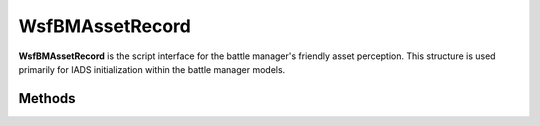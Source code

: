 .. ****************************************************************************
.. CUI//REL TO USA ONLY
..
.. The Advanced Framework for Simulation, Integration, and Modeling (AFSIM)
..
.. The use, dissemination or disclosure of data in this file is subject to
.. limitation or restriction. See accompanying README and LICENSE for details.
.. ****************************************************************************

WsfBMAssetRecord
----------------

.. class:: WsfBMAssetRecord
   :cloneable:
   :constructible:

**WsfBMAssetRecord** is the script interface for the battle manager's
friendly asset perception. This structure is used primarily for IADS
initialization within the battle manager models.


Methods
=======

.. method:: void InitNode(int platform_index, string name, string side)

   Initializes the record with the platform index, platform name, and side string.

   **Parameters**

      **int platform_index:** Platform id of the referenced asset.

      **string name:** Platform name of the referenced asset.

      **string side:** Team string. Only used for logging purposes.
      All assets assumed same-side as receiving battle manager.

.. method:: void AddDirectSubordinate(int platform_index, WsfBMAssetMap asset_map)

   Adds the asset record referenced by the platform id as a direct subordinate to this asset within the asset_map.

   **Parameters**

      **int platform_index:** Platform id of the referenced asset.

      **WsfBMAssetMap asset_map:** Asset Map from battle manager.

.. method:: void AddPeer(int platform_index, WsfBMAssetMap asset_map)

   Adds the asset record referenced by the platform id as a peer to this asset within the asset_map.

   **Parameters**      

      **int platform_index:** Platform id of the referenced asset.

      **WsfBMAssetMap asset_map:** Asset Map from battle manager.

.. method:: void AddDirectCommander(int platform_index, WsfBMAssetMap asset_map)

   Adds the asset record referenced by the platform id as the direct commander to this asset within the asset_map.

   **Parameters**

      **int platform_index:** Platform id of the referenced asset.

      **WsfBMAssetMap asset_map:** Asset Map from battle manager.

.. method:: void AddWeaponInfo(WsfBMWeaponInterface weapon_info)

   Adds the weapon information to this asset(for weapon platforms)

   **Parameters**

      **WsfBMWeaponInterface weapon_info:** Weapon info to add to the asset record.

.. method:: void SetLocationECEF(double ecef_x_meters, double ecef_y_meters, double ecef_z_meters)

   Sets the location of the asset in WCS meters.

.. method:: void SetVelocityECEF(double ecef_vx_ms, double ecef_vy_ms, double ecef_vz_ms)

   Sets the velocity of the asset in WCS meters/second.

.. method:: void AttachDA(WsfZone zone, double priority)

   Adds zone as a defended area to the asset. This will make the asset a defended
   asset and carries special meaning to certain battle managers. Note that DA's are
   the only zone type that can be attached at the asset (platform) level.
   Weapon-zones such as missile, fighter, or other engagement zone types must be
   added at the weapon-level on the asset.

    **Parameters**

       **WsfZone zone:** Zone definition of the defended area.

       **double priority:** Zone priority 1.0 being the highest priority
       and lesser priorities higher.

.. method:: void SetMaxPlatformAssignments(int max_assignments)

   Sets the max assignments for the asset.

.. method:: void SetCurrPlatformAssignments(int num_assignments)

   Sets the current assignments for the asset. This is done only at
   initialization time and future asset perception continues to set
   this going forward.

.. method:: void SetPlatformAssignmentDelay(int delay_seconds)

   Sets the assignment delay for the asset.

.. method:: void SetSystemStatusRed()

   Sets the asset status as red(down).

.. method:: void SetSystemStatusGreen()

   Sets the asset status as green(normal).

.. method:: void SetSystemStatusWhite()

   Sets the asset status as white(out of munitions).

   **Note:** An asset that is out of munitions is not required to be set white, this
   will be inferred by the battle managers. Setting the status to white is simply
   a convention for logging.

.. method:: int GetID()

   Gets the platform id associated with this asset record.

.. method:: void SetC2Capable(bool c2_capable_flag)

   Sets asset as C^2 capable if the flag is true, otherwise false.

   **Note:** An asset that is marked as C^2 capable has special meaning to both the
   battle manager and C^2 dissemination models. Generally, these are considered
   intermediate C^2 units for the purposes of the IADS chain of command.

.. method:: bool GetC2Capable()

   Returns true if the asset was marked as C^2 capable via a call to
   `SetC2Capable <#WsfBMAssetRecord.SetC2Capable>`__, otherwise false.

.. method:: void SetDefaultDefendedPriority(double priority)

   Sets the default defended asset priority for the case that this is a
   battle manager asset but no defended zones are attached.


